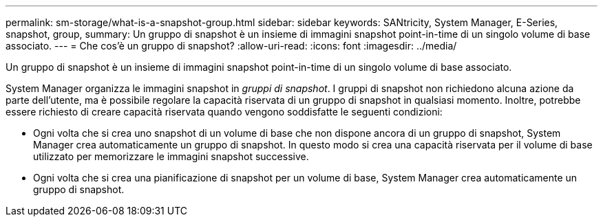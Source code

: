 ---
permalink: sm-storage/what-is-a-snapshot-group.html 
sidebar: sidebar 
keywords: SANtricity, System Manager, E-Series, snapshot, group, 
summary: Un gruppo di snapshot è un insieme di immagini snapshot point-in-time di un singolo volume di base associato. 
---
= Che cos'è un gruppo di snapshot?
:allow-uri-read: 
:icons: font
:imagesdir: ../media/


[role="lead"]
Un gruppo di snapshot è un insieme di immagini snapshot point-in-time di un singolo volume di base associato.

System Manager organizza le immagini snapshot in _gruppi di snapshot_. I gruppi di snapshot non richiedono alcuna azione da parte dell'utente, ma è possibile regolare la capacità riservata di un gruppo di snapshot in qualsiasi momento. Inoltre, potrebbe essere richiesto di creare capacità riservata quando vengono soddisfatte le seguenti condizioni:

* Ogni volta che si crea uno snapshot di un volume di base che non dispone ancora di un gruppo di snapshot, System Manager crea automaticamente un gruppo di snapshot. In questo modo si crea una capacità riservata per il volume di base utilizzato per memorizzare le immagini snapshot successive.
* Ogni volta che si crea una pianificazione di snapshot per un volume di base, System Manager crea automaticamente un gruppo di snapshot.

